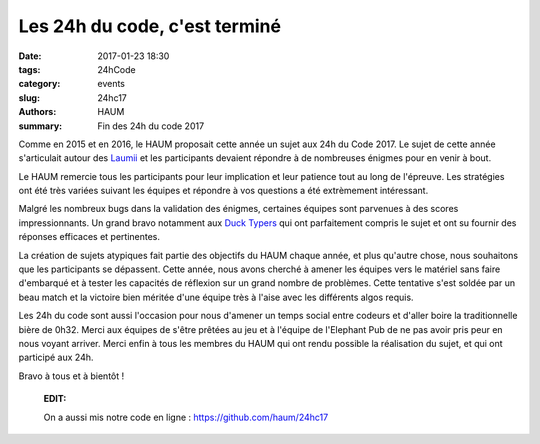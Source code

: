 ==============================
Les 24h du code, c'est terminé
==============================

:date: 2017-01-23 18:30
:tags: 24hCode
:category: events
:slug: 24hc17
:authors: HAUM
:summary: Fin des 24h du code 2017

Comme en 2015 et en 2016, le HAUM proposait cette année un sujet aux 24h du Code 2017.
Le sujet de cette année s'articulait autour des Laumii_ et les participants devaient
répondre à de nombreuses énigmes pour en venir à bout.

Le HAUM remercie tous les participants pour leur implication et leur patience tout au long
de l'épreuve. Les stratégies ont été très variées suivant les équipes et répondre à vos
questions a été extrèmement intéressant.

Malgré les nombreux bugs dans la validation des énigmes, certaines équipes sont parvenues à
des scores impressionnants. Un grand bravo notamment aux `Duck Typers`_ qui ont parfaitement
compris le sujet et ont su fournir des réponses efficaces et pertinentes.

La création de sujets atypiques fait partie des objectifs du HAUM chaque année, et plus
qu'autre chose, nous souhaitons que les participants se dépassent. Cette année, nous avons
cherché à amener les équipes vers le matériel sans faire d'embarqué et à tester les
capacités de réflexion sur un grand nombre de problèmes. Cette tentative s'est soldée par
un beau match et la victoire bien méritée d'une équipe très à l'aise avec les différents
algos requis.

Les 24h du code sont aussi l'occasion pour nous d'amener un temps social entre codeurs et
d'aller boire la traditionnelle bière de 0h32. Merci aux équipes de s'être prêtées au jeu
et à l'équipe de l'Elephant Pub de ne pas avoir pris peur en nous voyant arriver.
Merci enfin à tous les membres du HAUM qui ont rendu possible la réalisation du sujet, et
qui ont participé aux 24h.

Bravo à tous et à bientôt !

  **EDIT:**

  On a aussi mis notre code en ligne : https://github.com/haum/24hc17


.. _Laumii: /pages/laumios.html
.. _Duck Typers: https://github.com/Aluriak/24H2017
